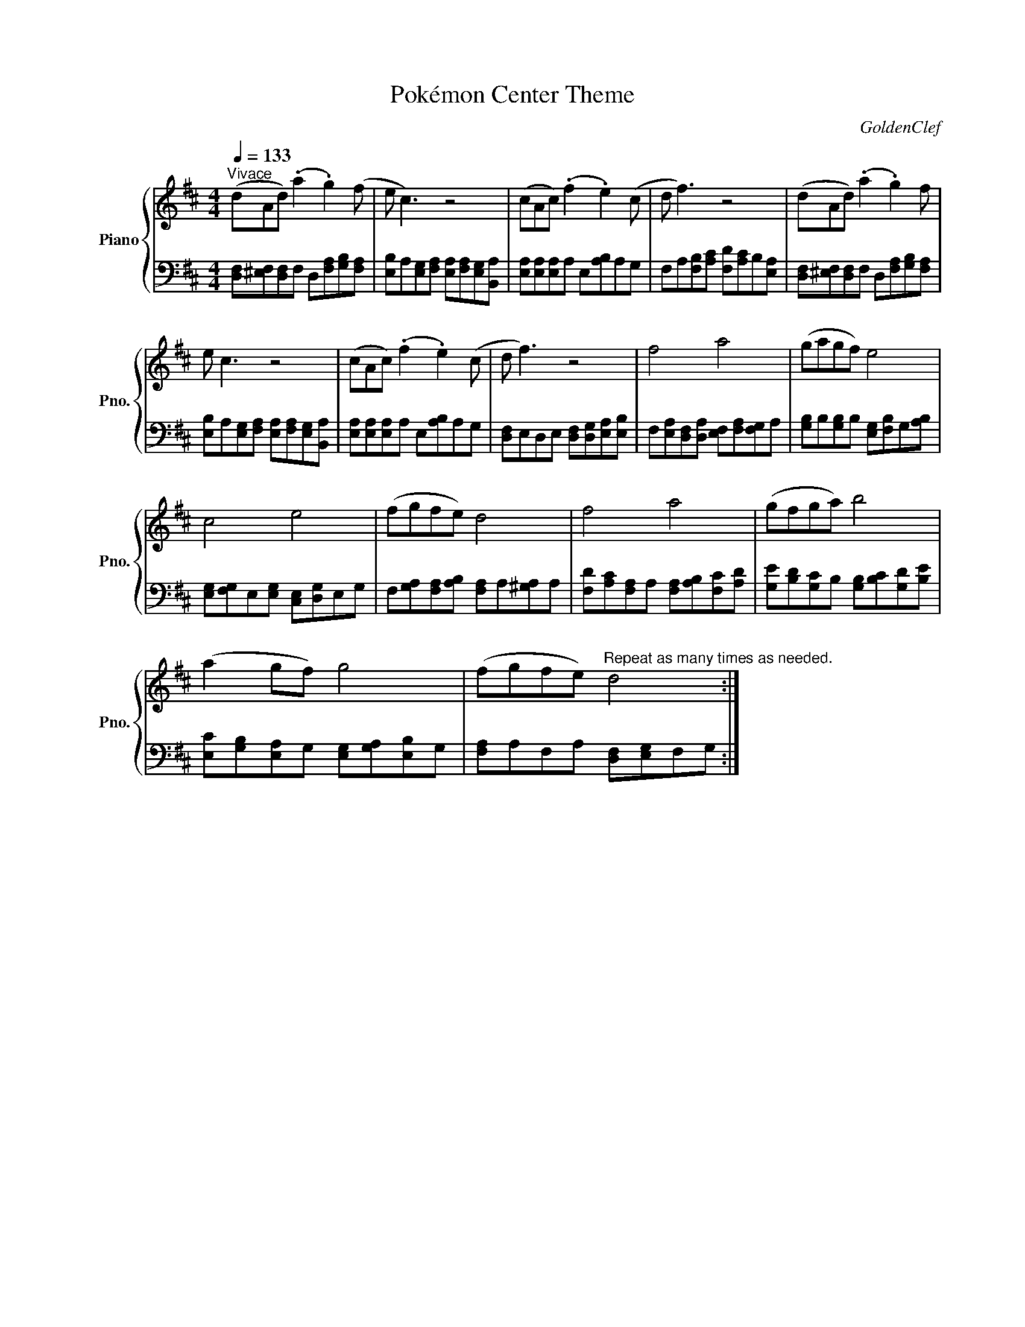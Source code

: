X:1
T:Pokémon Center Theme
C:GoldenClef
Z:Game Freak/Nintendo, Pokémon is a trademark of Game Freak/Nintendo.
%%score { 1 | 2 }
L:1/8
Q:1/4=133
M:4/4
I:linebreak $
K:D
V:1 treble nm="Piano" snm="Pno."
V:2 bass 
V:1
"^Vivace" (dAd) (.a2 .g2) (f | e c3) z4 | (cAc) (.f2 .e2) (c | d f3) z4 | (dAd) (.a2 .g2) f |$ %5
 e c3 z4 | (cAc) (.f2 .e2) (c | d f3) z4 | f4 a4 | (gagf) e4 |$ c4 e4 | (fgfe) d4 | f4 a4 | %13
 (gfga) b4 |$ (a2 gf) g4 | (fgfe)"^Repeat as many times as needed." d4 :| %16
V:2
 [D,F,][^E,F,][D,F,]F, D,[F,A,][G,B,][F,A,] | [E,B,]A,[E,G,][F,A,] [E,A,][F,A,][E,G,][B,,A,] | %2
 [E,A,][E,A,][E,A,]A, E,[A,B,]A,G, | F,A,[F,B,][A,C] [F,D][A,C]B,[E,A,] | %4
 [D,F,][^E,F,][D,F,]F, D,[F,A,][G,B,][F,A,] |$ [E,B,]A,[E,G,][F,A,] [E,A,][F,A,][E,G,][B,,A,] | %6
 [E,A,][E,A,][E,A,]A, E,[A,B,]A,G, | [D,F,]E,D,E, [D,F,][D,G,][E,A,][E,B,] | %8
 F,[E,A,][D,F,][D,A,] [E,F,][F,A,][F,G,]A, | [G,B,]B,[G,B,]B, [E,G,][F,B,]G,[A,B,] |$ %10
 [E,G,][F,G,]E,[E,G,] [C,E,][D,G,]E,G, | F,[G,A,][F,A,][A,B,] [F,A,]A,[^G,A,]A, | %12
 [F,D][A,C][F,A,]A, [F,A,][A,B,][F,C][A,D] | [G,E][B,D][G,C]B, [G,B,][B,C][G,D][B,E] |$ %14
 [E,C][G,B,][E,A,]G, [E,G,][G,A,][E,B,]G, | [F,A,]A,F,A, [D,F,][E,G,]F,G, :| %16
